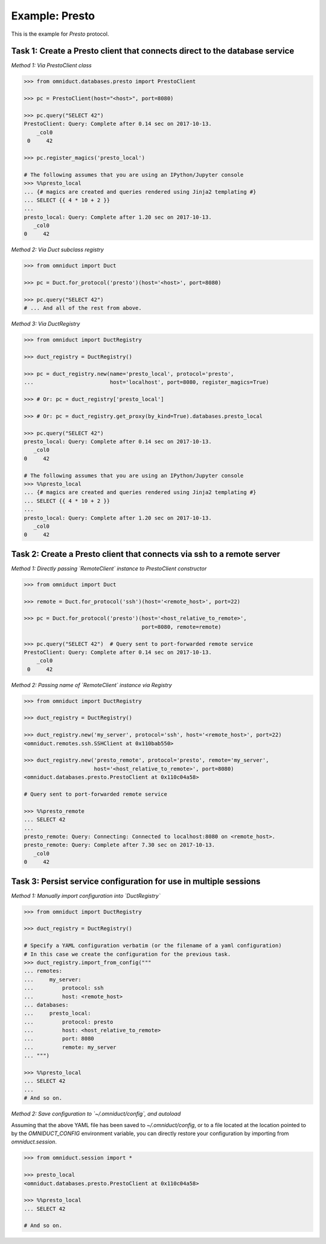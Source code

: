 Example: Presto
==================

This is the example for `Presto` protocol.


Task 1: Create a Presto client that connects direct to the database service
---------------------------------------------------------------------------

*Method 1: Via PrestoClient class*

.. code-block:: python

    >>> from omniduct.databases.presto import PrestoClient

    >>> pc = PrestoClient(host="<host>", port=8080)

    >>> pc.query("SELECT 42")
    PrestoClient: Query: Complete after 0.14 sec on 2017-10-13.
        _col0
     0     42

    >>> pc.register_magics('presto_local')

    # The following assumes that you are using an IPython/Jupyter console
    >>> %%presto_local
    ... {# magics are created and queries rendered using Jinja2 templating #}
    ... SELECT {{ 4 * 10 + 2 }}
    ...
    presto_local: Query: Complete after 1.20 sec on 2017-10-13.
       _col0
    0     42

*Method 2: Via Duct subclass registry*

.. code-block:: python

    >>> from omniduct import Duct

    >>> pc = Duct.for_protocol('presto')(host='<host>', port=8080)

    >>> pc.query("SELECT 42")
    # ... And all of the rest from above.


*Method 3: Via DuctRegistry*

.. code-block:: python

    >>> from omniduct import DuctRegistry

    >>> duct_registry = DuctRegistry()

    >>> pc = duct_registry.new(name='presto_local', protocol='presto',
    ...                        host='localhost', port=8080, register_magics=True)

    >>> # Or: pc = duct_registry['presto_local']

    >>> # Or: pc = duct_registry.get_proxy(by_kind=True).databases.presto_local

    >>> pc.query("SELECT 42")
    presto_local: Query: Complete after 0.14 sec on 2017-10-13.
       _col0
    0     42

    # The following assumes that you are using an IPython/Jupyter console
    >>> %%presto_local
    ... {# magics are created and queries rendered using Jinja2 templating #}
    ... SELECT {{ 4 * 10 + 2 }}
    ...
    presto_local: Query: Complete after 1.20 sec on 2017-10-13.
       _col0
    0     42

Task 2: Create a Presto client that connects via ssh to a remote server
-----------------------------------------------------------------------

*Method 1: Directly passing `RemoteClient` instance to PrestoClient constructor*

.. code-block:: python

    >>> from omniduct import Duct

    >>> remote = Duct.for_protocol('ssh')(host='<remote_host>', port=22)

    >>> pc = Duct.for_protocol('presto')(host='<host_relative_to_remote>',
                                         port=8080, remote=remote)

    >>> pc.query("SELECT 42")  # Query sent to port-forwarded remote service
    PrestoClient: Query: Complete after 0.14 sec on 2017-10-13.
        _col0
     0     42

*Method 2: Passing name of `RemoteClient` instance via Registry*

.. code-block:: python

    >>> from omniduct import DuctRegistry

    >>> duct_registry = DuctRegistry()

    >>> duct_registry.new('my_server', protocol='ssh', host='<remote_host>', port=22)
    <omniduct.remotes.ssh.SSHClient at 0x110bab550>

    >>> duct_registry.new('presto_remote', protocol='presto', remote='my_server',
                          host='<host_relative_to_remote>', port=8080)
    <omniduct.databases.presto.PrestoClient at 0x110c04a58>

    # Query sent to port-forwarded remote service

    >>> %%presto_remote
    ... SELECT 42
    ...
    presto_remote: Query: Connecting: Connected to localhost:8080 on <remote_host>.
    presto_remote: Query: Complete after 7.30 sec on 2017-10-13.
       _col0
    0     42

Task 3: Persist service configuration for use in multiple sessions
------------------------------------------------------------------

*Method 1: Manually import configuration into `DuctRegistry`*

.. code-block:: python

    >>> from omniduct import DuctRegistry

    >>> duct_registry = DuctRegistry()

    # Specify a YAML configuration verbatim (or the filename of a yaml configuration)
    # In this case we create the configuration for the previous task.
    >>> duct_registry.import_from_config("""
    ... remotes:
    ...     my_server:
    ...         protocol: ssh
    ...         host: <remote_host>
    ... databases:
    ...     presto_local:
    ...         protocol: presto
    ...         host: <host_relative_to_remote>
    ...         port: 8080
    ...         remote: my_server
    ... """)

    >>> %%presto_local
    ... SELECT 42
    ...
    # And so on.


*Method 2: Save configuration to `~/.omniduct/config`, and autoload*

Assuming that the above YAML file has been saved to `~/.omniduct/config`,
or to a file located at the location pointed to by the `OMNIDUCT_CONFIG`
environment variable, you can directly restore your configuration by importing
from `omniduct.session`.

.. code-block:: python

    >>> from omniduct.session import *

    >>> presto_local
    <omniduct.databases.presto.PrestoClient at 0x110c04a58>

    >>> %%presto_local
    ... SELECT 42

    # And so on.

